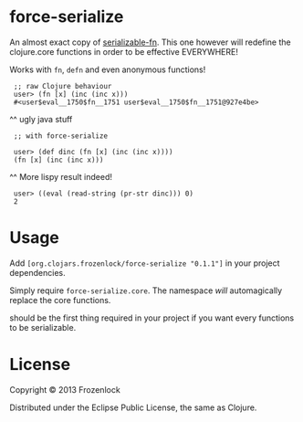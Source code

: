 * force-serialize

An almost exact copy of [[https://github.com/technomancy/serializable-fn][serializable-fn]]. This one however will
redefine the clojure.core functions in order to be effective
EVERYWHERE!

Works with =fn=, =defn= and even anonymous functions!

[[./serialize.jpg]]

:  ;; raw Clojure behaviour
:  user> (fn [x] (inc (inc x)))
:  #<user$eval__1750$fn__1751 user$eval__1750$fn__1751@927e4be>
     ^^ ugly java stuff
:  ;; with force-serialize
:   
:  user> (def dinc (fn [x] (inc (inc x))))
:  (fn [x] (inc (inc x)))
     ^^ More lispy result indeed!
:  user> ((eval (read-string (pr-str dinc))) 0)
:  2


* Usage

Add =[org.clojars.frozenlock/force-serialize "0.1.1"]= in your project
dependencies.

Simply require =force-serialize.core=. The namespace /will/
automagically replace the core functions.

should be the first thing required in your project if you want every
functions to be serializable.

* License

Copyright © 2013 Frozenlock

Distributed under the Eclipse Public License, the same as Clojure.
